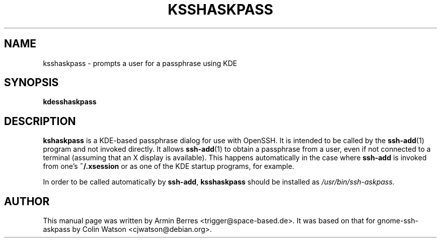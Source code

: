 .TH KSSHASKPASS 1
.SH NAME
ksshaskpass \- prompts a user for a passphrase using KDE
.SH SYNOPSIS
.B kdesshaskpass
.SH DESCRIPTION
.B kshaskpass
is a KDE-based passphrase dialog for use with OpenSSH.
It is intended to be called by the
.BR ssh\-add (1)
program and not invoked directly.
It allows
.BR ssh\-add (1)
to obtain a passphrase from a user, even if not connected to a terminal
(assuming that an X display is available).
This happens automatically in the case where
.B ssh\-add
is invoked from one's
.B ~/.xsession
or as one of the KDE startup programs, for example.
.PP
In order to be called automatically by
.BR ssh\-add ,
.B ksshaskpass
should be installed as
.IR /usr/bin/ssh\-askpass .
.SH AUTHOR
This manual page was written by Armin Berres <trigger@space-based.de>.
It was based on that for gnome\-ssh\-askpass by Colin Watson <cjwatson@debian.org>.
